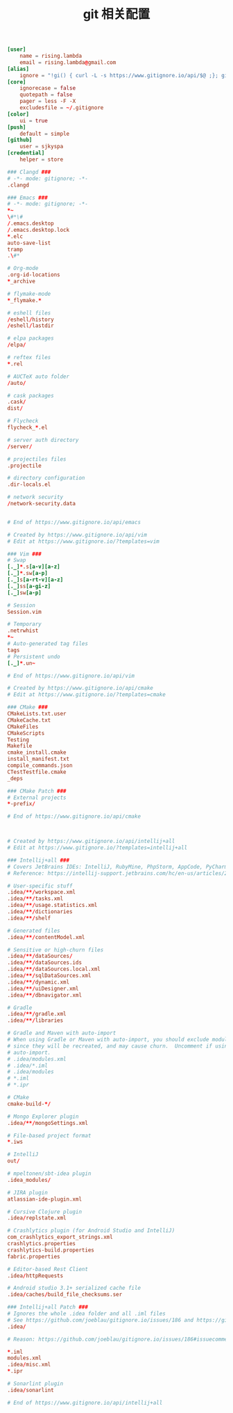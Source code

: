 #+TITLE:  git 相关配置
#+AUTHOR: 孙建康（rising.lambda）
#+EMAIL:  rising.lambda@gmail.com

#+DESCRIPTION: git config
#+PROPERTY:    header-args        :results silent   :eval no-export   :comments org
#+PROPERTY:    header-args        :mkdirp yes
#+OPTIONS:     num:nil toc:nil todo:nil tasks:nil tags:nil
#+OPTIONS:     skip:nil author:nil email:nil creator:nil timestamp:nil
#+INFOJS_OPT:  view:nil toc:nil ltoc:t mouse:underline buttons:0 path:http://orgmode.org/org-info.js

#+BEGIN_SRC conf :tangle "~/.gitconfig"
[user]
	name = rising.lambda
	email = rising.lambda@gmail.com
[alias]
	ignore = "!gi() { curl -L -s https://www.gitignore.io/api/$@ ;}; gi"
[core]
	ignorecase = false
	quotepath = false
	pager = less -F -X
	excludesfile = ~/.gitignore
[color]
	ui = true
[push]
	default = simple
[github]
	user = sjkyspa
[credential]
	helper = store
#+END_SRC

#+BEGIN_SRC conf :tangle "~/.gitignore"
### Clangd ###
# -*- mode: gitignore; -*-
.clangd

### Emacs ###
# -*- mode: gitignore; -*-
*~
\#*\#
/.emacs.desktop
/.emacs.desktop.lock
*.elc
auto-save-list
tramp
.\#*

# Org-mode
.org-id-locations
*_archive

# flymake-mode
*_flymake.*

# eshell files
/eshell/history
/eshell/lastdir

# elpa packages
/elpa/

# reftex files
*.rel

# AUCTeX auto folder
/auto/

# cask packages
.cask/
dist/

# Flycheck
flycheck_*.el

# server auth directory
/server/

# projectiles files
.projectile

# directory configuration
.dir-locals.el

# network security
/network-security.data


# End of https://www.gitignore.io/api/emacs

# Created by https://www.gitignore.io/api/vim
# Edit at https://www.gitignore.io/?templates=vim

### Vim ###
# Swap
[._]*.s[a-v][a-z]
[._]*.sw[a-p]
[._]s[a-rt-v][a-z]
[._]ss[a-gi-z]
[._]sw[a-p]

# Session
Session.vim

# Temporary
.netrwhist
*~
# Auto-generated tag files
tags
# Persistent undo
[._]*.un~

# End of https://www.gitignore.io/api/vim

# Created by https://www.gitignore.io/api/cmake
# Edit at https://www.gitignore.io/?templates=cmake

### CMake ###
CMakeLists.txt.user
CMakeCache.txt
CMakeFiles
CMakeScripts
Testing
Makefile
cmake_install.cmake
install_manifest.txt
compile_commands.json
CTestTestfile.cmake
_deps

### CMake Patch ###
# External projects
*-prefix/

# End of https://www.gitignore.io/api/cmake



# Created by https://www.gitignore.io/api/intellij+all
# Edit at https://www.gitignore.io/?templates=intellij+all

### Intellij+all ###
# Covers JetBrains IDEs: IntelliJ, RubyMine, PhpStorm, AppCode, PyCharm, CLion, Android Studio and WebStorm
# Reference: https://intellij-support.jetbrains.com/hc/en-us/articles/206544839

# User-specific stuff
.idea/**/workspace.xml
.idea/**/tasks.xml
.idea/**/usage.statistics.xml
.idea/**/dictionaries
.idea/**/shelf

# Generated files
.idea/**/contentModel.xml

# Sensitive or high-churn files
.idea/**/dataSources/
.idea/**/dataSources.ids
.idea/**/dataSources.local.xml
.idea/**/sqlDataSources.xml
.idea/**/dynamic.xml
.idea/**/uiDesigner.xml
.idea/**/dbnavigator.xml

# Gradle
.idea/**/gradle.xml
.idea/**/libraries

# Gradle and Maven with auto-import
# When using Gradle or Maven with auto-import, you should exclude module files,
# since they will be recreated, and may cause churn.  Uncomment if using
# auto-import.
# .idea/modules.xml
# .idea/*.iml
# .idea/modules
# *.iml
# *.ipr

# CMake
cmake-build-*/

# Mongo Explorer plugin
.idea/**/mongoSettings.xml

# File-based project format
*.iws

# IntelliJ
out/

# mpeltonen/sbt-idea plugin
.idea_modules/

# JIRA plugin
atlassian-ide-plugin.xml

# Cursive Clojure plugin
.idea/replstate.xml

# Crashlytics plugin (for Android Studio and IntelliJ)
com_crashlytics_export_strings.xml
crashlytics.properties
crashlytics-build.properties
fabric.properties

# Editor-based Rest Client
.idea/httpRequests

# Android studio 3.1+ serialized cache file
.idea/caches/build_file_checksums.ser

### Intellij+all Patch ###
# Ignores the whole .idea folder and all .iml files
# See https://github.com/joeblau/gitignore.io/issues/186 and https://github.com/joeblau/gitignore.io/issues/360
.idea/

# Reason: https://github.com/joeblau/gitignore.io/issues/186#issuecomment-249601023

*.iml
modules.xml
.idea/misc.xml
*.ipr

# Sonarlint plugin
.idea/sonarlint

# End of https://www.gitignore.io/api/intellij+all

#+END_SRC

